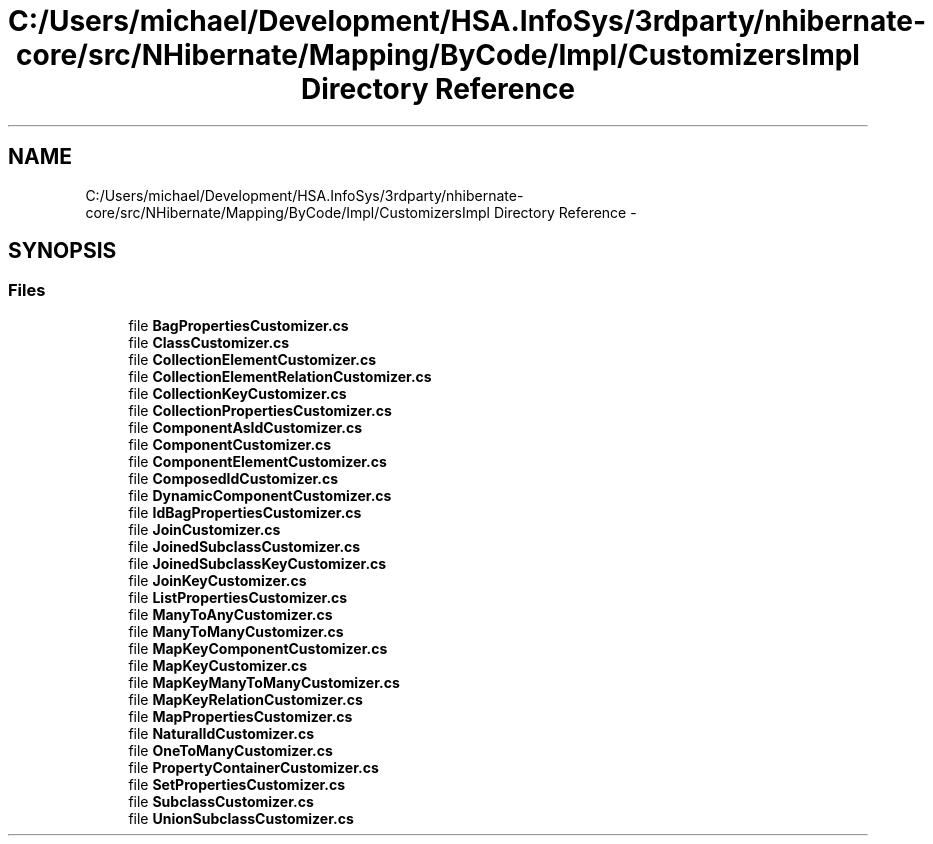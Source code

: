 .TH "C:/Users/michael/Development/HSA.InfoSys/3rdparty/nhibernate-core/src/NHibernate/Mapping/ByCode/Impl/CustomizersImpl Directory Reference" 3 "Fri Jul 5 2013" "Version 1.0" "HSA.InfoSys" \" -*- nroff -*-
.ad l
.nh
.SH NAME
C:/Users/michael/Development/HSA.InfoSys/3rdparty/nhibernate-core/src/NHibernate/Mapping/ByCode/Impl/CustomizersImpl Directory Reference \- 
.SH SYNOPSIS
.br
.PP
.SS "Files"

.in +1c
.ti -1c
.RI "file \fBBagPropertiesCustomizer\&.cs\fP"
.br
.ti -1c
.RI "file \fBClassCustomizer\&.cs\fP"
.br
.ti -1c
.RI "file \fBCollectionElementCustomizer\&.cs\fP"
.br
.ti -1c
.RI "file \fBCollectionElementRelationCustomizer\&.cs\fP"
.br
.ti -1c
.RI "file \fBCollectionKeyCustomizer\&.cs\fP"
.br
.ti -1c
.RI "file \fBCollectionPropertiesCustomizer\&.cs\fP"
.br
.ti -1c
.RI "file \fBComponentAsIdCustomizer\&.cs\fP"
.br
.ti -1c
.RI "file \fBComponentCustomizer\&.cs\fP"
.br
.ti -1c
.RI "file \fBComponentElementCustomizer\&.cs\fP"
.br
.ti -1c
.RI "file \fBComposedIdCustomizer\&.cs\fP"
.br
.ti -1c
.RI "file \fBDynamicComponentCustomizer\&.cs\fP"
.br
.ti -1c
.RI "file \fBIdBagPropertiesCustomizer\&.cs\fP"
.br
.ti -1c
.RI "file \fBJoinCustomizer\&.cs\fP"
.br
.ti -1c
.RI "file \fBJoinedSubclassCustomizer\&.cs\fP"
.br
.ti -1c
.RI "file \fBJoinedSubclassKeyCustomizer\&.cs\fP"
.br
.ti -1c
.RI "file \fBJoinKeyCustomizer\&.cs\fP"
.br
.ti -1c
.RI "file \fBListPropertiesCustomizer\&.cs\fP"
.br
.ti -1c
.RI "file \fBManyToAnyCustomizer\&.cs\fP"
.br
.ti -1c
.RI "file \fBManyToManyCustomizer\&.cs\fP"
.br
.ti -1c
.RI "file \fBMapKeyComponentCustomizer\&.cs\fP"
.br
.ti -1c
.RI "file \fBMapKeyCustomizer\&.cs\fP"
.br
.ti -1c
.RI "file \fBMapKeyManyToManyCustomizer\&.cs\fP"
.br
.ti -1c
.RI "file \fBMapKeyRelationCustomizer\&.cs\fP"
.br
.ti -1c
.RI "file \fBMapPropertiesCustomizer\&.cs\fP"
.br
.ti -1c
.RI "file \fBNaturalIdCustomizer\&.cs\fP"
.br
.ti -1c
.RI "file \fBOneToManyCustomizer\&.cs\fP"
.br
.ti -1c
.RI "file \fBPropertyContainerCustomizer\&.cs\fP"
.br
.ti -1c
.RI "file \fBSetPropertiesCustomizer\&.cs\fP"
.br
.ti -1c
.RI "file \fBSubclassCustomizer\&.cs\fP"
.br
.ti -1c
.RI "file \fBUnionSubclassCustomizer\&.cs\fP"
.br
.in -1c
